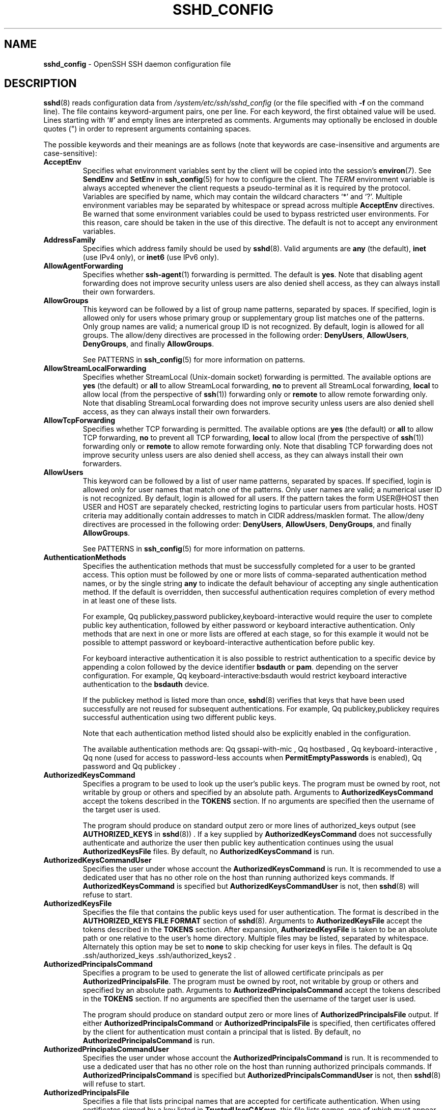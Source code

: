 .TH SSHD_CONFIG 5 "March 22 2019 " ""
.SH NAME
\fBsshd_config\fP
\- OpenSSH SSH daemon configuration file
.SH DESCRIPTION
\fBsshd\fP(8)
reads configuration data from
\fI/system/etc/ssh/sshd_config\fP
(or the file specified with
\fB\-f\fP
on the command line).
The file contains keyword-argument pairs, one per line.
For each keyword, the first obtained value will be used.
Lines starting with
`#'
and empty lines are interpreted as comments.
Arguments may optionally be enclosed in double quotes
(\&")
in order to represent arguments containing spaces.

The possible
keywords and their meanings are as follows (note that
keywords are case-insensitive and arguments are case-sensitive):
.TP
\fBAcceptEnv\fP
Specifies what environment variables sent by the client will be copied into
the session's
\fBenviron\fP(7).
See
\fBSendEnv\fP
and
\fBSetEnv\fP
in
\fBssh_config\fP(5)
for how to configure the client.
The
.IR TERM
environment variable is always accepted whenever the client
requests a pseudo-terminal as it is required by the protocol.
Variables are specified by name, which may contain the wildcard characters
`*'
and
`\&?'.
Multiple environment variables may be separated by whitespace or spread
across multiple
\fBAcceptEnv\fP
directives.
Be warned that some environment variables could be used to bypass restricted
user environments.
For this reason, care should be taken in the use of this directive.
The default is not to accept any environment variables.
.TP
\fBAddressFamily\fP
Specifies which address family should be used by
\fBsshd\fP(8).
Valid arguments are
\fBany\fP
(the default),
\fBinet\fP
(use IPv4 only), or
\fBinet6\fP
(use IPv6 only).
.TP
\fBAllowAgentForwarding\fP
Specifies whether
\fBssh-agent\fP(1)
forwarding is permitted.
The default is
\fByes\fP.
Note that disabling agent forwarding does not improve security
unless users are also denied shell access, as they can always install
their own forwarders.
.TP
\fBAllowGroups\fP
This keyword can be followed by a list of group name patterns, separated
by spaces.
If specified, login is allowed only for users whose primary
group or supplementary group list matches one of the patterns.
Only group names are valid; a numerical group ID is not recognized.
By default, login is allowed for all groups.
The allow/deny directives are processed in the following order:
\fBDenyUsers\fP,
\fBAllowUsers\fP,
\fBDenyGroups\fP,
and finally
\fBAllowGroups\fP.

See PATTERNS in
\fBssh_config\fP(5)
for more information on patterns.
.TP
\fBAllowStreamLocalForwarding\fP
Specifies whether StreamLocal (Unix-domain socket) forwarding is permitted.
The available options are
\fByes\fP
(the default)
or
\fBall\fP
to allow StreamLocal forwarding,
\fBno\fP
to prevent all StreamLocal forwarding,
\fBlocal\fP
to allow local (from the perspective of
\fBssh\fP(1))
forwarding only or
\fBremote\fP
to allow remote forwarding only.
Note that disabling StreamLocal forwarding does not improve security unless
users are also denied shell access, as they can always install their
own forwarders.
.TP
\fBAllowTcpForwarding\fP
Specifies whether TCP forwarding is permitted.
The available options are
\fByes\fP
(the default)
or
\fBall\fP
to allow TCP forwarding,
\fBno\fP
to prevent all TCP forwarding,
\fBlocal\fP
to allow local (from the perspective of
\fBssh\fP(1))
forwarding only or
\fBremote\fP
to allow remote forwarding only.
Note that disabling TCP forwarding does not improve security unless
users are also denied shell access, as they can always install their
own forwarders.
.TP
\fBAllowUsers\fP
This keyword can be followed by a list of user name patterns, separated
by spaces.
If specified, login is allowed only for user names that
match one of the patterns.
Only user names are valid; a numerical user ID is not recognized.
By default, login is allowed for all users.
If the pattern takes the form USER@HOST then USER and HOST
are separately checked, restricting logins to particular
users from particular hosts.
HOST criteria may additionally contain addresses to match in CIDR
address/masklen format.
The allow/deny directives are processed in the following order:
\fBDenyUsers\fP,
\fBAllowUsers\fP,
\fBDenyGroups\fP,
and finally
\fBAllowGroups\fP.

See PATTERNS in
\fBssh_config\fP(5)
for more information on patterns.
.TP
\fBAuthenticationMethods\fP
Specifies the authentication methods that must be successfully completed
for a user to be granted access.
This option must be followed by one or more lists of comma-separated
authentication method names, or by the single string
\fBany\fP
to indicate the default behaviour of accepting any single authentication
method.
If the default is overridden, then successful authentication requires
completion of every method in at least one of these lists.

For example,
Qq publickey,password publickey,keyboard-interactive
would require the user to complete public key authentication, followed by
either password or keyboard interactive authentication.
Only methods that are next in one or more lists are offered at each stage,
so for this example it would not be possible to attempt password or
keyboard-interactive authentication before public key.

For keyboard interactive authentication it is also possible to
restrict authentication to a specific device by appending a
colon followed by the device identifier
\fBbsdauth\fP
or
\fBpam\fP.
depending on the server configuration.
For example,
Qq keyboard-interactive:bsdauth
would restrict keyboard interactive authentication to the
\fBbsdauth\fP
device.

If the publickey method is listed more than once,
\fBsshd\fP(8)
verifies that keys that have been used successfully are not reused for
subsequent authentications.
For example,
Qq publickey,publickey
requires successful authentication using two different public keys.

Note that each authentication method listed should also be explicitly enabled
in the configuration.

The available authentication methods are:
Qq gssapi-with-mic ,
Qq hostbased ,
Qq keyboard-interactive ,
Qq none
(used for access to password-less accounts when
\fBPermitEmptyPasswords\fP
is enabled),
Qq password
and
Qq publickey .
.TP
\fBAuthorizedKeysCommand\fP
Specifies a program to be used to look up the user's public keys.
The program must be owned by root, not writable by group or others and
specified by an absolute path.
Arguments to
\fBAuthorizedKeysCommand\fP
accept the tokens described in the
.B TOKENS
section.
If no arguments are specified then the username of the target user is used.

The program should produce on standard output zero or
more lines of authorized_keys output (see
.B AUTHORIZED_KEYS
in
\fBsshd\fP(8)) .
If a key supplied by
\fBAuthorizedKeysCommand\fP
does not successfully authenticate
and authorize the user then public key authentication continues using the usual
\fBAuthorizedKeysFile\fP
files.
By default, no
\fBAuthorizedKeysCommand\fP
is run.
.TP
\fBAuthorizedKeysCommandUser\fP
Specifies the user under whose account the
\fBAuthorizedKeysCommand\fP
is run.
It is recommended to use a dedicated user that has no other role on the host
than running authorized keys commands.
If
\fBAuthorizedKeysCommand\fP
is specified but
\fBAuthorizedKeysCommandUser\fP
is not, then
\fBsshd\fP(8)
will refuse to start.
.TP
\fBAuthorizedKeysFile\fP
Specifies the file that contains the public keys used for user authentication.
The format is described in the
.B AUTHORIZED_KEYS FILE FORMAT
section of
\fBsshd\fP(8).
Arguments to
\fBAuthorizedKeysFile\fP
accept the tokens described in the
.B TOKENS
section.
After expansion,
\fBAuthorizedKeysFile\fP
is taken to be an absolute path or one relative to the user's home
directory.
Multiple files may be listed, separated by whitespace.
Alternately this option may be set to
\fBnone\fP
to skip checking for user keys in files.
The default is
Qq .ssh/authorized_keys .ssh/authorized_keys2 .
.TP
\fBAuthorizedPrincipalsCommand\fP
Specifies a program to be used to generate the list of allowed
certificate principals as per
\fBAuthorizedPrincipalsFile\fP.
The program must be owned by root, not writable by group or others and
specified by an absolute path.
Arguments to
\fBAuthorizedPrincipalsCommand\fP
accept the tokens described in the
.B TOKENS
section.
If no arguments are specified then the username of the target user is used.

The program should produce on standard output zero or
more lines of
\fBAuthorizedPrincipalsFile\fP
output.
If either
\fBAuthorizedPrincipalsCommand\fP
or
\fBAuthorizedPrincipalsFile\fP
is specified, then certificates offered by the client for authentication
must contain a principal that is listed.
By default, no
\fBAuthorizedPrincipalsCommand\fP
is run.
.TP
\fBAuthorizedPrincipalsCommandUser\fP
Specifies the user under whose account the
\fBAuthorizedPrincipalsCommand\fP
is run.
It is recommended to use a dedicated user that has no other role on the host
than running authorized principals commands.
If
\fBAuthorizedPrincipalsCommand\fP
is specified but
\fBAuthorizedPrincipalsCommandUser\fP
is not, then
\fBsshd\fP(8)
will refuse to start.
.TP
\fBAuthorizedPrincipalsFile\fP
Specifies a file that lists principal names that are accepted for
certificate authentication.
When using certificates signed by a key listed in
\fBTrustedUserCAKeys\fP,
this file lists names, one of which must appear in the certificate for it
to be accepted for authentication.
Names are listed one per line preceded by key options (as described in
.B AUTHORIZED_KEYS FILE FORMAT
in
\fBsshd\fP(8)) .
Empty lines and comments starting with
`#'
are ignored.

Arguments to
\fBAuthorizedPrincipalsFile\fP
accept the tokens described in the
.B TOKENS
section.
After expansion,
\fBAuthorizedPrincipalsFile\fP
is taken to be an absolute path or one relative to the user's home directory.
The default is
\fBnone\fP,
i.e. not to use a principals file \(en in this case, the username
of the user must appear in a certificate's principals list for it to be
accepted.

Note that
\fBAuthorizedPrincipalsFile\fP
is only used when authentication proceeds using a CA listed in
\fBTrustedUserCAKeys\fP
and is not consulted for certification authorities trusted via
\fI~/.ssh/authorized_keys\fP,
though the
\fBprincipals=\fP
key option offers a similar facility (see
\fBsshd\fP(8)
for details).
.TP
\fBBanner\fP
The contents of the specified file are sent to the remote user before
authentication is allowed.
If the argument is
\fBnone\fP
then no banner is displayed.
By default, no banner is displayed.
.TP
\fBCASignatureAlgorithms\fP
Specifies which algorithms are allowed for signing of certificates
by certificate authorities (CAs).
The default is:

ecdsa-sha2-nistp256.ecdsa-sha2-nistp384,ecdsa-sha2-nistp521,
.br
ssh-ed25519,rsa-sha2-512,rsa-sha2-256,ssh-rsa
.br

Certificates signed using other algorithms will not be accepted for
public key or host-based authentication.
.TP
\fBChallengeResponseAuthentication\fP
Specifies whether challenge-response authentication is allowed (e.g. via
PAM or through authentication styles supported in
\fBlogin.conf\fP(5))
The default is
\fByes\fP.
.TP
\fBChrootDirectory\fP
Specifies the pathname of a directory to
\fBchroot\fP(2)
to after authentication.
At session startup
\fBsshd\fP(8)
checks that all components of the pathname are root-owned directories
which are not writable by any other user or group.
After the chroot,
\fBsshd\fP(8)
changes the working directory to the user's home directory.
Arguments to
\fBChrootDirectory\fP
accept the tokens described in the
.B TOKENS
section.

The
\fBChrootDirectory\fP
must contain the necessary files and directories to support the
user's session.
For an interactive session this requires at least a shell, typically
\fBsh\fP(1),
and basic
\fI/dev\fP
nodes such as
\fBnull\fP(4),
\fBzero\fP(4),
\fBstdin\fP(4),
\fBstdout\fP(4),
\fBstderr\fP(4),
and
\fBtty\fP(4)
devices.
For file transfer sessions using SFTP
no additional configuration of the environment is necessary if the in-process
sftp-server is used,
though sessions which use logging may require
\fI/dev/log\fP
inside the chroot directory on some operating systems (see
\fBsftp-server\fP(8)
for details).

For safety, it is very important that the directory hierarchy be
prevented from modification by other processes on the system (especially
those outside the jail).
Misconfiguration can lead to unsafe environments which
\fBsshd\fP(8)
cannot detect.

The default is
\fBnone\fP,
indicating not to
\fBchroot\fP(2).
.TP
\fBCiphers\fP
Specifies the ciphers allowed.
Multiple ciphers must be comma-separated.
If the specified value begins with a
`+'
character, then the specified ciphers will be appended to the default set
instead of replacing them.
If the specified value begins with a
`-'
character, then the specified ciphers (including wildcards) will be removed
from the default set instead of replacing them.

The supported ciphers are:

.IP
3des-cbc
.IP
aes128-cbc
.IP
aes192-cbc
.IP
aes256-cbc
.IP
aes128-ctr
.IP
aes192-ctr
.IP
aes256-ctr
.IP
aes128-gcm@openssh.com
.IP
aes256-gcm@openssh.com
.IP
chacha20-poly1305@openssh.com

The default is:

chacha20-poly1305@openssh.com,
.br
aes128-ctr,aes192-ctr,aes256-ctr,
.br
aes128-gcm@openssh.com,aes256-gcm@openssh.com
.br

The list of available ciphers may also be obtained using
Qq ssh -Q cipher .
.TP
\fBClientAliveCountMax\fP
Sets the number of client alive messages which may be sent without
\fBsshd\fP(8)
receiving any messages back from the client.
If this threshold is reached while client alive messages are being sent,
sshd will disconnect the client, terminating the session.
It is important to note that the use of client alive messages is very
different from
\fBTCPKeepAlive\fP.
The client alive messages are sent through the encrypted channel
and therefore will not be spoofable.
The TCP keepalive option enabled by
\fBTCPKeepAlive\fP
is spoofable.
The client alive mechanism is valuable when the client or
server depend on knowing when a connection has become inactive.

The default value is 3.
If
\fBClientAliveInterval\fP
is set to 15, and
\fBClientAliveCountMax\fP
is left at the default, unresponsive SSH clients
will be disconnected after approximately 45 seconds.
.TP
\fBClientAliveInterval\fP
Sets a timeout interval in seconds after which if no data has been received
from the client,
\fBsshd\fP(8)
will send a message through the encrypted
channel to request a response from the client.
The default
is 0, indicating that these messages will not be sent to the client.
.TP
\fBCompression\fP
Specifies whether compression is enabled after
the user has authenticated successfully.
The argument must be
\fByes\fP,
\fBdelayed\fP
(a legacy synonym for
\fByes\fP)
or
\fBno\fP.
The default is
\fByes\fP.
.TP
\fBDenyGroups\fP
This keyword can be followed by a list of group name patterns, separated
by spaces.
Login is disallowed for users whose primary group or supplementary
group list matches one of the patterns.
Only group names are valid; a numerical group ID is not recognized.
By default, login is allowed for all groups.
The allow/deny directives are processed in the following order:
\fBDenyUsers\fP,
\fBAllowUsers\fP,
\fBDenyGroups\fP,
and finally
\fBAllowGroups\fP.

See PATTERNS in
\fBssh_config\fP(5)
for more information on patterns.
.TP
\fBDenyUsers\fP
This keyword can be followed by a list of user name patterns, separated
by spaces.
Login is disallowed for user names that match one of the patterns.
Only user names are valid; a numerical user ID is not recognized.
By default, login is allowed for all users.
If the pattern takes the form USER@HOST then USER and HOST
are separately checked, restricting logins to particular
users from particular hosts.
HOST criteria may additionally contain addresses to match in CIDR
address/masklen format.
The allow/deny directives are processed in the following order:
\fBDenyUsers\fP,
\fBAllowUsers\fP,
\fBDenyGroups\fP,
and finally
\fBAllowGroups\fP.

See PATTERNS in
\fBssh_config\fP(5)
for more information on patterns.
.TP
\fBDisableForwarding\fP
Disables all forwarding features, including X11,
\fBssh-agent\fP(1),
TCP and StreamLocal.
This option overrides all other forwarding-related options and may
simplify restricted configurations.
.TP
\fBExposeAuthInfo\fP
Writes a temporary file containing a list of authentication methods and
public credentials (e.g. keys) used to authenticate the user.
The location of the file is exposed to the user session through the
.IR SSH_USER_AUTH
environment variable.
The default is
\fBno\fP.
.TP
\fBFingerprintHash\fP
Specifies the hash algorithm used when logging key fingerprints.
Valid options are:
\fBmd5\fP
and
\fBsha256\fP.
The default is
\fBsha256\fP.
.TP
\fBForceCommand\fP
Forces the execution of the command specified by
\fBForceCommand\fP,
ignoring any command supplied by the client and
\fI~/.ssh/rc\fP
if present.
The command is invoked by using the user's login shell with the -c option.
This applies to shell, command, or subsystem execution.
It is most useful inside a
\fBMatch\fP
block.
The command originally supplied by the client is available in the
.IR SSH_ORIGINAL_COMMAND
environment variable.
Specifying a command of
\fBinternal-sftp\fP
will force the use of an in-process SFTP server that requires no support
files when used with
\fBChrootDirectory\fP.
The default is
\fBnone\fP.
.TP
\fBGatewayPorts\fP
Specifies whether remote hosts are allowed to connect to ports
forwarded for the client.
By default,
\fBsshd\fP(8)
binds remote port forwardings to the loopback address.
This prevents other remote hosts from connecting to forwarded ports.
\fBGatewayPorts\fP
can be used to specify that sshd
should allow remote port forwardings to bind to non-loopback addresses, thus
allowing other hosts to connect.
The argument may be
\fBno\fP
to force remote port forwardings to be available to the local host only,
\fByes\fP
to force remote port forwardings to bind to the wildcard address, or
\fBclientspecified\fP
to allow the client to select the address to which the forwarding is bound.
The default is
\fBno\fP.
.TP
\fBGSSAPIAuthentication\fP
Specifies whether user authentication based on GSSAPI is allowed.
The default is
\fBno\fP.
.TP
\fBGSSAPICleanupCredentials\fP
Specifies whether to automatically destroy the user's credentials cache
on logout.
The default is
\fByes\fP.
.TP
\fBGSSAPIStrictAcceptorCheck\fP
Determines whether to be strict about the identity of the GSSAPI acceptor
a client authenticates against.
If set to
\fByes\fP
then the client must authenticate against the host
service on the current hostname.
If set to
\fBno\fP
then the client may authenticate against any service key stored in the
machine's default store.
This facility is provided to assist with operation on multi homed machines.
The default is
\fByes\fP.
.TP
\fBHostbasedAcceptedKeyTypes\fP
Specifies the key types that will be accepted for hostbased authentication
as a list of comma-separated patterns.
Alternately if the specified value begins with a
`+'
character, then the specified key types will be appended to the default set
instead of replacing them.
If the specified value begins with a
`-'
character, then the specified key types (including wildcards) will be removed
from the default set instead of replacing them.
The default for this option is:

ecdsa-sha2-nistp256-cert-v01@openssh.com,
.br
ecdsa-sha2-nistp384-cert-v01@openssh.com,
.br
ecdsa-sha2-nistp521-cert-v01@openssh.com,
.br
ssh-ed25519-cert-v01@openssh.com,
.br
rsa-sha2-512-cert-v01@openssh.com,rsa-sha2-256-cert-v01@openssh.com,
.br
ssh-rsa-cert-v01@openssh.com,
.br
ecdsa-sha2-nistp256,ecdsa-sha2-nistp384,ecdsa-sha2-nistp521,
.br
ssh-ed25519,rsa-sha2-512,rsa-sha2-256,ssh-rsa
.br

The list of available key types may also be obtained using
Qq ssh -Q key .
.TP
\fBHostbasedAuthentication\fP
Specifies whether rhosts or /etc/hosts.equiv authentication together
with successful public key client host authentication is allowed
(host-based authentication).
The default is
\fBno\fP.
.TP
\fBHostbasedUsesNameFromPacketOnly\fP
Specifies whether or not the server will attempt to perform a reverse
name lookup when matching the name in the
\fI~/.shosts\fP,
\fI~/.rhosts\fP,
and
\fI/etc/hosts.equiv\fP
files during
\fBHostbasedAuthentication\fP.
A setting of
\fByes\fP
means that
\fBsshd\fP(8)
uses the name supplied by the client rather than
attempting to resolve the name from the TCP connection itself.
The default is
\fBno\fP.
.TP
\fBHostCertificate\fP
Specifies a file containing a public host certificate.
The certificate's public key must match a private host key already specified
by
\fBHostKey\fP.
The default behaviour of
\fBsshd\fP(8)
is not to load any certificates.
.TP
\fBHostKey\fP
Specifies a file containing a private host key
used by SSH.
The defaults are
\fI/system/etc/ssh/ssh_host_ecdsa_key\fP,
\fI/system/etc/ssh/ssh_host_ed25519_key\fP
and
\fI/system/etc/ssh/ssh_host_rsa_key\fP.

Note that
\fBsshd\fP(8)
will refuse to use a file if it is group/world-accessible
and that the
\fBHostKeyAlgorithms\fP
option restricts which of the keys are actually used by
\fBsshd\fP(8).

It is possible to have multiple host key files.
It is also possible to specify public host key files instead.
In this case operations on the private key will be delegated
to an
\fBssh-agent\fP(1).
.TP
\fBHostKeyAgent\fP
Identifies the UNIX-domain socket used to communicate
with an agent that has access to the private host keys.
If the string
Qq SSH_AUTH_SOCK
is specified, the location of the socket will be read from the
.IR SSH_AUTH_SOCK
environment variable.
.TP
\fBHostKeyAlgorithms\fP
Specifies the host key algorithms
that the server offers.
The default for this option is:

ecdsa-sha2-nistp256-cert-v01@openssh.com,
.br
ecdsa-sha2-nistp384-cert-v01@openssh.com,
.br
ecdsa-sha2-nistp521-cert-v01@openssh.com,
.br
ssh-ed25519-cert-v01@openssh.com,
.br
rsa-sha2-512-cert-v01@openssh.com,rsa-sha2-256-cert-v01@openssh.com,
.br
ssh-rsa-cert-v01@openssh.com,
.br
ecdsa-sha2-nistp256,ecdsa-sha2-nistp384,ecdsa-sha2-nistp521,
.br
ssh-ed25519,rsa-sha2-512,rsa-sha2-256,ssh-rsa
.br

The list of available key types may also be obtained using
Qq ssh -Q key .
.TP
\fBIgnoreRhosts\fP
Specifies that
\fI\&.rhosts\fP
and
\fI\&.shosts\fP
files will not be used in
\fBHostbasedAuthentication\fP.

\fI/etc/hosts.equiv\fP
and
\fI/system/etc/ssh/shosts.equiv\fP
are still used.
The default is
\fByes\fP.
.TP
\fBIgnoreUserKnownHosts\fP
Specifies whether
\fBsshd\fP(8)
should ignore the user's
\fI~/.ssh/known_hosts\fP
during
\fBHostbasedAuthentication\fP
and use only the system-wide known hosts file
\fI/etc/ssh/known_hosts\fP.
The default is
\fBno\fP.
.TP
\fBIPQoS\fP
Specifies the IPv4 type-of-service or DSCP class for the connection.
Accepted values are
\fBaf11\fP,
\fBaf12\fP,
\fBaf13\fP,
\fBaf21\fP,
\fBaf22\fP,
\fBaf23\fP,
\fBaf31\fP,
\fBaf32\fP,
\fBaf33\fP,
\fBaf41\fP,
\fBaf42\fP,
\fBaf43\fP,
\fBcs0\fP,
\fBcs1\fP,
\fBcs2\fP,
\fBcs3\fP,
\fBcs4\fP,
\fBcs5\fP,
\fBcs6\fP,
\fBcs7\fP,
\fBef\fP,
\fBlowdelay\fP,
\fBthroughput\fP,
\fBreliability\fP,
a numeric value, or
\fBnone\fP
to use the operating system default.
This option may take one or two arguments, separated by whitespace.
If one argument is specified, it is used as the packet class unconditionally.
If two values are specified, the first is automatically selected for
interactive sessions and the second for non-interactive sessions.
The default is
\fBaf21\fP
(Low-Latency Data)
for interactive sessions and
\fBcs1\fP
(Lower Effort)
for non-interactive sessions.
.TP
\fBKbdInteractiveAuthentication\fP
Specifies whether to allow keyboard-interactive authentication.
The argument to this keyword must be
\fByes\fP
or
\fBno\fP.
The default is to use whatever value
\fBChallengeResponseAuthentication\fP
is set to
(by default
\fByes\fP).
.TP
\fBKerberosAuthentication\fP
Specifies whether the password provided by the user for
\fBPasswordAuthentication\fP
will be validated through the Kerberos KDC.
To use this option, the server needs a
Kerberos servtab which allows the verification of the KDC's identity.
The default is
\fBno\fP.
.TP
\fBKerberosGetAFSToken\fP
If AFS is active and the user has a Kerberos 5 TGT, attempt to acquire
an AFS token before accessing the user's home directory.
The default is
\fBno\fP.
.TP
\fBKerberosOrLocalPasswd\fP
If password authentication through Kerberos fails then
the password will be validated via any additional local mechanism
such as
\fI/etc/passwd\fP.
The default is
\fByes\fP.
.TP
\fBKerberosTicketCleanup\fP
Specifies whether to automatically destroy the user's ticket cache
file on logout.
The default is
\fByes\fP.
.TP
\fBKexAlgorithms\fP
Specifies the available KEX (Key Exchange) algorithms.
Multiple algorithms must be comma-separated.
Alternately if the specified value begins with a
`+'
character, then the specified methods will be appended to the default set
instead of replacing them.
If the specified value begins with a
`-'
character, then the specified methods (including wildcards) will be removed
from the default set instead of replacing them.
The supported algorithms are:

.IP
curve25519-sha256
.IP
curve25519-sha256@libssh.org
.IP
diffie-hellman-group1-sha1
.IP
diffie-hellman-group14-sha1
.IP
diffie-hellman-group14-sha256
.IP
diffie-hellman-group16-sha512
.IP
diffie-hellman-group18-sha512
.IP
diffie-hellman-group-exchange-sha1
.IP
diffie-hellman-group-exchange-sha256
.IP
ecdh-sha2-nistp256
.IP
ecdh-sha2-nistp384
.IP
ecdh-sha2-nistp521

The default is:

curve25519-sha256,curve25519-sha256@libssh.org,
.br
ecdh-sha2-nistp256,ecdh-sha2-nistp384,ecdh-sha2-nistp521,
.br
diffie-hellman-group-exchange-sha256,
.br
diffie-hellman-group16-sha512,diffie-hellman-group18-sha512,
.br
diffie-hellman-group14-sha256,diffie-hellman-group14-sha1
.br

The list of available key exchange algorithms may also be obtained using
Qq ssh -Q kex .
.TP
\fBListenAddress\fP
Specifies the local addresses
\fBsshd\fP(8)
should listen on.
The following forms may be used:

.IP
\fBListenAddress\fP
\fIhostname\fP | \fIaddress\fP
[\fBrdomain\fP \fIdomain\fP]
.IP
\fBListenAddress\fP
\fIhostname\fP:port
[\fBrdomain\fP \fIdomain\fP]
.IP
\fBListenAddress\fP
\fIIPv4_address\fP:port
[\fBrdomain\fP \fIdomain\fP]
.IP
\fBListenAddress\fP
[\fIhostname\fP | \fIaddress\fP]:\fIport\fP
[\fBrdomain\fP \fIdomain\fP]

The optional
\fBrdomain\fP
qualifier requests
\fBsshd\fP(8)
listen in an explicit routing domain.
If
\fIport\fP
is not specified,
sshd will listen on the address and all
\fBPort\fP
options specified.
The default is to listen on all local addresses on the current default
routing domain.
Multiple
\fBListenAddress\fP
options are permitted.
For more information on routing domains, see
\fBrdomain\fP(4).
.TP
\fBLoginGraceTime\fP
The server disconnects after this time if the user has not
successfully logged in.
If the value is 0, there is no time limit.
The default is 120 seconds.
.TP
\fBLogLevel\fP
Gives the verbosity level that is used when logging messages from
\fBsshd\fP(8).
The possible values are:
QUIET, FATAL, ERROR, INFO, VERBOSE, DEBUG, DEBUG1, DEBUG2, and DEBUG3.
The default is INFO.
DEBUG and DEBUG1 are equivalent.
DEBUG2 and DEBUG3 each specify higher levels of debugging output.
Logging with a DEBUG level violates the privacy of users and is not recommended.
.TP
\fBMACs\fP
Specifies the available MAC (message authentication code) algorithms.
The MAC algorithm is used for data integrity protection.
Multiple algorithms must be comma-separated.
If the specified value begins with a
`+'
character, then the specified algorithms will be appended to the default set
instead of replacing them.
If the specified value begins with a
`-'
character, then the specified algorithms (including wildcards) will be removed
from the default set instead of replacing them.

The algorithms that contain
Qq -etm
calculate the MAC after encryption (encrypt-then-mac).
These are considered safer and their use recommended.
The supported MACs are:

.IP
hmac-md5
.IP
hmac-md5-96
.IP
hmac-sha1
.IP
hmac-sha1-96
.IP
hmac-sha2-256
.IP
hmac-sha2-512
.IP
umac-64@openssh.com
.IP
umac-128@openssh.com
.IP
hmac-md5-etm@openssh.com
.IP
hmac-md5-96-etm@openssh.com
.IP
hmac-sha1-etm@openssh.com
.IP
hmac-sha1-96-etm@openssh.com
.IP
hmac-sha2-256-etm@openssh.com
.IP
hmac-sha2-512-etm@openssh.com
.IP
umac-64-etm@openssh.com
.IP
umac-128-etm@openssh.com

The default is:

umac-64-etm@openssh.com,umac-128-etm@openssh.com,
.br
hmac-sha2-256-etm@openssh.com,hmac-sha2-512-etm@openssh.com,
.br
hmac-sha1-etm@openssh.com,
.br
umac-64@openssh.com,umac-128@openssh.com,
.br
hmac-sha2-256,hmac-sha2-512,hmac-sha1
.br

The list of available MAC algorithms may also be obtained using
Qq ssh -Q mac .
.TP
\fBMatch\fP
Introduces a conditional block.
If all of the criteria on the
\fBMatch\fP
line are satisfied, the keywords on the following lines override those
set in the global section of the config file, until either another
\fBMatch\fP
line or the end of the file.
If a keyword appears in multiple
\fBMatch\fP
blocks that are satisfied, only the first instance of the keyword is
applied.

The arguments to
\fBMatch\fP
are one or more criteria-pattern pairs or the single token
\fBAll\fP
which matches all criteria.
The available criteria are
\fBUser\fP,
\fBGroup\fP,
\fBHost\fP,
\fBLocalAddress\fP,
\fBLocalPort\fP,
\fBRDomain\fP,
and
\fBAddress\fP
(with
\fBRDomain\fP
representing the
\fBrdomain\fP(4)
on which the connection was received).

The match patterns may consist of single entries or comma-separated
lists and may use the wildcard and negation operators described in the
.B PATTERNS
section of
\fBssh_config\fP(5).

The patterns in an
\fBAddress\fP
criteria may additionally contain addresses to match in CIDR
address/masklen format,
such as 192.0.2.0/24 or 2001:db8::/32.
Note that the mask length provided must be consistent with the address -
it is an error to specify a mask length that is too long for the address
or one with bits set in this host portion of the address.
For example, 192.0.2.0/33 and 192.0.2.0/8, respectively.

Only a subset of keywords may be used on the lines following a
\fBMatch\fP
keyword.
Available keywords are
\fBAcceptEnv\fP,
\fBAllowAgentForwarding\fP,
\fBAllowGroups\fP,
\fBAllowStreamLocalForwarding\fP,
\fBAllowTcpForwarding\fP,
\fBAllowUsers\fP,
\fBAuthenticationMethods\fP,
\fBAuthorizedKeysCommand\fP,
\fBAuthorizedKeysCommandUser\fP,
\fBAuthorizedKeysFile\fP,
\fBAuthorizedPrincipalsCommand\fP,
\fBAuthorizedPrincipalsCommandUser\fP,
\fBAuthorizedPrincipalsFile\fP,
\fBBanner\fP,
\fBChrootDirectory\fP,
\fBClientAliveCountMax\fP,
\fBClientAliveInterval\fP,
\fBDenyGroups\fP,
\fBDenyUsers\fP,
\fBForceCommand\fP,
\fBGatewayPorts\fP,
\fBGSSAPIAuthentication\fP,
\fBHostbasedAcceptedKeyTypes\fP,
\fBHostbasedAuthentication\fP,
\fBHostbasedUsesNameFromPacketOnly\fP,
\fBIPQoS\fP,
\fBKbdInteractiveAuthentication\fP,
\fBKerberosAuthentication\fP,
\fBLogLevel\fP,
\fBMaxAuthTries\fP,
\fBMaxSessions\fP,
\fBPasswordAuthentication\fP,
\fBPermitEmptyPasswords\fP,
\fBPermitListen\fP,
\fBPermitOpen\fP,
\fBPermitRootLogin\fP,
\fBPermitTTY\fP,
\fBPermitTunnel\fP,
\fBPermitUserRC\fP,
\fBPubkeyAcceptedKeyTypes\fP,
\fBPubkeyAuthentication\fP,
\fBRekeyLimit\fP,
\fBRevokedKeys\fP,
\fBRDomain\fP,
\fBSetEnv\fP,
\fBStreamLocalBindMask\fP,
\fBStreamLocalBindUnlink\fP,
\fBTrustedUserCAKeys\fP,
\fBX11DisplayOffset\fP,
\fBX11Forwarding\fP
and
\fBX11UseLocalHost\fP.
.TP
\fBMaxAuthTries\fP
Specifies the maximum number of authentication attempts permitted per
connection.
Once the number of failures reaches half this value,
additional failures are logged.
The default is 6.
.TP
\fBMaxSessions\fP
Specifies the maximum number of open shell, login or subsystem (e.g. sftp)
sessions permitted per network connection.
Multiple sessions may be established by clients that support connection
multiplexing.
Setting
\fBMaxSessions\fP
to 1 will effectively disable session multiplexing, whereas setting it to 0
will prevent all shell, login and subsystem sessions while still permitting
forwarding.
The default is 10.
.TP
\fBMaxStartups\fP
Specifies the maximum number of concurrent unauthenticated connections to the
SSH daemon.
Additional connections will be dropped until authentication succeeds or the
\fBLoginGraceTime\fP
expires for a connection.
The default is 10:30:100.

Alternatively, random early drop can be enabled by specifying
the three colon separated values
start:rate:full (e.g. "10:30:60").
\fBsshd\fP(8)
will refuse connection attempts with a probability of rate/100 (30%)
if there are currently start (10) unauthenticated connections.
The probability increases linearly and all connection attempts
are refused if the number of unauthenticated connections reaches full (60).
.TP
\fBPasswordAuthentication\fP
Specifies whether password authentication is allowed.
The default is
\fByes\fP.
.TP
\fBPermitEmptyPasswords\fP
When password authentication is allowed, it specifies whether the
server allows login to accounts with empty password strings.
The default is
\fBno\fP.
.TP
\fBPermitListen\fP
Specifies the addresses/ports on which a remote TCP port forwarding may listen.
The listen specification must be one of the following forms:

.IP
\fBPermitListen\fP
\fIport\fP
.IP
\fBPermitListen\fP
\fIhost\fP:port

Multiple permissions may be specified by separating them with whitespace.
An argument of
\fBany\fP
can be used to remove all restrictions and permit any listen requests.
An argument of
\fBnone\fP
can be used to prohibit all listen requests.
The host name may contain wildcards as described in the PATTERNS section in
\fBssh_config\fP(5).
The wildcard
`*'
can also be used in place of a port number to allow all ports.
By default all port forwarding listen requests are permitted.
Note that the
\fBGatewayPorts\fP
option may further restrict which addresses may be listened on.
Note also that
\fBssh\fP(1)
will request a listen host of
``localhost''
if no listen host was specifically requested, and this name is
treated differently to explicit localhost addresses of
``127.0.0.1''
and
``::1''.
.TP
\fBPermitOpen\fP
Specifies the destinations to which TCP port forwarding is permitted.
The forwarding specification must be one of the following forms:

.IP
\fBPermitOpen\fP
\fIhost\fP:port
.IP
\fBPermitOpen\fP
\fIIPv4_addr\fP:port
.IP
\fBPermitOpen\fP
\fI\&[\fPIPv6_addr\&]:port

Multiple forwards may be specified by separating them with whitespace.
An argument of
\fBany\fP
can be used to remove all restrictions and permit any forwarding requests.
An argument of
\fBnone\fP
can be used to prohibit all forwarding requests.
The wildcard
`*'
can be used for host or port to allow all hosts or ports, respectively.
By default all port forwarding requests are permitted.
.TP
\fBPermitRootLogin\fP
Specifies whether root can log in using
\fBssh\fP(1).
The argument must be
\fByes\fP,
\fBprohibit-password\fP,
\fBforced-commands-only\fP,
or
\fBno\fP.
The default is
\fBprohibit-password\fP.

If this option is set to
\fBprohibit-password\fP
(or its deprecated alias,
\fBwithout-password\fP),
password and keyboard-interactive authentication are disabled for root.

If this option is set to
\fBforced-commands-only\fP,
root login with public key authentication will be allowed,
but only if the
\fIcommand\fP
option has been specified
(which may be useful for taking remote backups even if root login is
normally not allowed).
All other authentication methods are disabled for root.

If this option is set to
\fBno\fP,
root is not allowed to log in.
.TP
\fBPermitTTY\fP
Specifies whether
\fBpty\fP(4)
allocation is permitted.
The default is
\fByes\fP.
.TP
\fBPermitTunnel\fP
Specifies whether
\fBtun\fP(4)
device forwarding is allowed.
The argument must be
\fByes\fP,
\fBpoint-to-point\fP
(layer 3),
\fBethernet\fP
(layer 2), or
\fBno\fP.
Specifying
\fByes\fP
permits both
\fBpoint-to-point\fP
and
\fBethernet\fP.
The default is
\fBno\fP.

Independent of this setting, the permissions of the selected
\fBtun\fP(4)
device must allow access to the user.
.TP
\fBPermitUserEnvironment\fP
Specifies whether
\fI~/.ssh/environment\fP
and
\fBenvironment=\fP
options in
\fI~/.ssh/authorized_keys\fP
are processed by
\fBsshd\fP(8).
Valid options are
\fByes\fP,
\fBno\fP
or a pattern-list specifying which environment variable names to accept
(for example
Qq LANG,LC_* ) .
The default is
\fBno\fP.
Enabling environment processing may enable users to bypass access
restrictions in some configurations using mechanisms such as
.IR LD_PRELOAD .
.TP
\fBPermitUserRC\fP
Specifies whether any
\fI~/.ssh/rc\fP
file is executed.
The default is
\fByes\fP.
.TP
\fBPidFile\fP
Specifies the file that contains the process ID of the
SSH daemon, or
\fBnone\fP
to not write one.
The default is
\fI/system/var/run/sshd.pid\fP.
.TP
\fBPort\fP
Specifies the port number that
\fBsshd\fP(8)
listens on.
The default is 8022.
Multiple options of this type are permitted.
See also
\fBListenAddress\fP.
.TP
\fBPrintLastLog\fP
Specifies whether
\fBsshd\fP(8)
should print the date and time of the last user login when a user logs
in interactively.
The default is
\fByes\fP.
.TP
\fBPrintMotd\fP
Specifies whether
\fBsshd\fP(8)
should print
\fI/etc/motd\fP
when a user logs in interactively.
(On some systems it is also printed by the shell,
\fI/etc/profile\fP,
or equivalent.)
The default is
\fByes\fP.
.TP
\fBPubkeyAcceptedKeyTypes\fP
Specifies the key types that will be accepted for public key authentication
as a list of comma-separated patterns.
Alternately if the specified value begins with a
`+'
character, then the specified key types will be appended to the default set
instead of replacing them.
If the specified value begins with a
`-'
character, then the specified key types (including wildcards) will be removed
from the default set instead of replacing them.
The default for this option is:

ecdsa-sha2-nistp256-cert-v01@openssh.com,
.br
ecdsa-sha2-nistp384-cert-v01@openssh.com,
.br
ecdsa-sha2-nistp521-cert-v01@openssh.com,
.br
ssh-ed25519-cert-v01@openssh.com,
.br
rsa-sha2-512-cert-v01@openssh.com,rsa-sha2-256-cert-v01@openssh.com,
.br
ssh-rsa-cert-v01@openssh.com,
.br
ecdsa-sha2-nistp256,ecdsa-sha2-nistp384,ecdsa-sha2-nistp521,
.br
ssh-ed25519,rsa-sha2-512,rsa-sha2-256,ssh-rsa
.br

The list of available key types may also be obtained using
Qq ssh -Q key .
.TP
\fBPubkeyAuthentication\fP
Specifies whether public key authentication is allowed.
The default is
\fByes\fP.
.TP
\fBRekeyLimit\fP
Specifies the maximum amount of data that may be transmitted before the
session key is renegotiated, optionally followed a maximum amount of
time that may pass before the session key is renegotiated.
The first argument is specified in bytes and may have a suffix of
`K',
`M',
or
`G'
to indicate Kilobytes, Megabytes, or Gigabytes, respectively.
The default is between
`1G'
and
`4G',
depending on the cipher.
The optional second value is specified in seconds and may use any of the
units documented in the
.B TIME FORMATS
section.
The default value for
\fBRekeyLimit\fP
is
\fBdefault\fP none ,
which means that rekeying is performed after the cipher's default amount
of data has been sent or received and no time based rekeying is done.
.TP
\fBRevokedKeys\fP
Specifies revoked public keys file, or
\fBnone\fP
to not use one.
Keys listed in this file will be refused for public key authentication.
Note that if this file is not readable, then public key authentication will
be refused for all users.
Keys may be specified as a text file, listing one public key per line, or as
an OpenSSH Key Revocation List (KRL) as generated by
\fBssh-keygen\fP(1).
For more information on KRLs, see the KEY REVOCATION LISTS section in
\fBssh-keygen\fP(1).
.TP
\fBRDomain\fP
Specifies an explicit routing domain that is applied after authentication
has completed.
The user session, as well and any forwarded or listening IP sockets,
will be bound to this
\fBrdomain\fP(4).
If the routing domain is set to
\fB\&%D\fP,
then the domain in which the incoming connection was received will be applied.
.TP
\fBSetEnv\fP
Specifies one or more environment variables to set in child sessions started
by
\fBsshd\fP(8)
as
``NAME=VALUE''.
The environment value may be quoted (e.g. if it contains whitespace
characters).
Environment variables set by
\fBSetEnv\fP
override the default environment and any variables specified by the user
via
\fBAcceptEnv\fP
or
\fBPermitUserEnvironment\fP.
.TP
\fBStreamLocalBindMask\fP
Sets the octal file creation mode mask
(umask)
used when creating a Unix-domain socket file for local or remote
port forwarding.
This option is only used for port forwarding to a Unix-domain socket file.

The default value is 0177, which creates a Unix-domain socket file that is
readable and writable only by the owner.
Note that not all operating systems honor the file mode on Unix-domain
socket files.
.TP
\fBStreamLocalBindUnlink\fP
Specifies whether to remove an existing Unix-domain socket file for local
or remote port forwarding before creating a new one.
If the socket file already exists and
\fBStreamLocalBindUnlink\fP
is not enabled,
\fBsshd\fP
will be unable to forward the port to the Unix-domain socket file.
This option is only used for port forwarding to a Unix-domain socket file.

The argument must be
\fByes\fP
or
\fBno\fP.
The default is
\fBno\fP.
.TP
\fBStrictModes\fP
Specifies whether
\fBsshd\fP(8)
should check file modes and ownership of the
user's files and home directory before accepting login.
This is normally desirable because novices sometimes accidentally leave their
directory or files world-writable.
The default is
\fByes\fP.
Note that this does not apply to
\fBChrootDirectory\fP,
whose permissions and ownership are checked unconditionally.
.TP
\fBSubsystem\fP
Configures an external subsystem (e.g. file transfer daemon).
Arguments should be a subsystem name and a command (with optional arguments)
to execute upon subsystem request.

The command
\fBsftp-server\fP
implements the SFTP file transfer subsystem.

Alternately the name
\fBinternal-sftp\fP
implements an in-process SFTP server.
This may simplify configurations using
\fBChrootDirectory\fP
to force a different filesystem root on clients.

By default no subsystems are defined.
.TP
\fBSyslogFacility\fP
Gives the facility code that is used when logging messages from
\fBsshd\fP(8).
The possible values are: DAEMON, USER, AUTH, LOCAL0, LOCAL1, LOCAL2,
LOCAL3, LOCAL4, LOCAL5, LOCAL6, LOCAL7.
The default is AUTH.
.TP
\fBTCPKeepAlive\fP
Specifies whether the system should send TCP keepalive messages to the
other side.
If they are sent, death of the connection or crash of one
of the machines will be properly noticed.
However, this means that
connections will die if the route is down temporarily, and some people
find it annoying.
On the other hand, if TCP keepalives are not sent,
sessions may hang indefinitely on the server, leaving
Qq ghost
users and consuming server resources.

The default is
\fByes\fP
(to send TCP keepalive messages), and the server will notice
if the network goes down or the client host crashes.
This avoids infinitely hanging sessions.

To disable TCP keepalive messages, the value should be set to
\fBno\fP.
.TP
\fBTrustedUserCAKeys\fP
Specifies a file containing public keys of certificate authorities that are
trusted to sign user certificates for authentication, or
\fBnone\fP
to not use one.
Keys are listed one per line; empty lines and comments starting with
`#'
are allowed.
If a certificate is presented for authentication and has its signing CA key
listed in this file, then it may be used for authentication for any user
listed in the certificate's principals list.
Note that certificates that lack a list of principals will not be permitted
for authentication using
\fBTrustedUserCAKeys\fP.
For more details on certificates, see the CERTIFICATES section in
\fBssh-keygen\fP(1).
.TP
\fBUseDNS\fP
Specifies whether
\fBsshd\fP(8)
should look up the remote host name, and to check that
the resolved host name for the remote IP address maps back to the
very same IP address.

If this option is set to
\fBno\fP
(the default) then only addresses and not host names may be used in
\fI~/.ssh/authorized_keys\fP
\fBfrom\fP
and
\fBsshd_config\fP
\fBMatch\fP
\fBHost\fP
directives.
.TP
\fBUsePAM\fP
Enables the Pluggable Authentication Module interface.
If set to
\fByes\fP
this will enable PAM authentication using
\fBChallengeResponseAuthentication\fP
and
\fBPasswordAuthentication\fP
in addition to PAM account and session module processing for all
authentication types.

Because PAM challenge-response authentication usually serves an equivalent
role to password authentication, you should disable either
\fBPasswordAuthentication\fP
or
\fBChallengeResponseAuthentication.\fP

If
\fBUsePAM\fP
is enabled, you will not be able to run
\fBsshd\fP(8)
as a non-root user.
The default is
\fBno\fP.
.TP
\fBVersionAddendum\fP
Optionally specifies additional text to append to the SSH protocol banner
sent by the server upon connection.
The default is
\fBnone\fP.
.TP
\fBX11DisplayOffset\fP
Specifies the first display number available for
\fBsshd\fP(8)Ns 's
X11 forwarding.
This prevents sshd from interfering with real X11 servers.
The default is 10.
.TP
\fBX11Forwarding\fP
Specifies whether X11 forwarding is permitted.
The argument must be
\fByes\fP
or
\fBno\fP.
The default is
\fBno\fP.

When X11 forwarding is enabled, there may be additional exposure to
the server and to client displays if the
\fBsshd\fP(8)
proxy display is configured to listen on the wildcard address (see
\fBX11UseLocalhost\fP),
though this is not the default.
Additionally, the authentication spoofing and authentication data
verification and substitution occur on the client side.
The security risk of using X11 forwarding is that the client's X11
display server may be exposed to attack when the SSH client requests
forwarding (see the warnings for
\fBForwardX11\fP
in
\fBssh_config\fP(5)) .
A system administrator may have a stance in which they want to
protect clients that may expose themselves to attack by unwittingly
requesting X11 forwarding, which can warrant a
\fBno\fP
setting.

Note that disabling X11 forwarding does not prevent users from
forwarding X11 traffic, as users can always install their own forwarders.
.TP
\fBX11UseLocalhost\fP
Specifies whether
\fBsshd\fP(8)
should bind the X11 forwarding server to the loopback address or to
the wildcard address.
By default,
sshd binds the forwarding server to the loopback address and sets the
hostname part of the
.IR DISPLAY
environment variable to
\fBlocalhost\fP.
This prevents remote hosts from connecting to the proxy display.
However, some older X11 clients may not function with this
configuration.
\fBX11UseLocalhost\fP
may be set to
\fBno\fP
to specify that the forwarding server should be bound to the wildcard
address.
The argument must be
\fByes\fP
or
\fBno\fP.
The default is
\fByes\fP.
.TP
\fBXAuthLocation\fP
Specifies the full pathname of the
\fBxauth\fP(1)
program, or
\fBnone\fP
to not use one.
The default is
\fI/system/bin/xauth\fP.
.SH TIME FORMATS
\fBsshd\fP(8)
command-line arguments and configuration file options that specify time
may be expressed using a sequence of the form:
\fItime\fP[\fIqualifier\fP,]
where
\fItime\fP
is a positive integer value and
\fIqualifier\fP
is one of the following:

.TP
<\fBnone\fP>
seconds
.TP
\fBs\fP | \fBS\fP
seconds
.TP
\fBm\fP | \fBM\fP
minutes
.TP
\fBh\fP | \fBH\fP
hours
.TP
\fBd\fP | \fBD\fP
days
.TP
\fBw\fP | \fBW\fP
weeks

Each member of the sequence is added together to calculate
the total time value.

Time format examples:

.TP
600
600 seconds (10 minutes)
.TP
10m
10 minutes
.TP
1h30m
1 hour 30 minutes (90 minutes)
.SH TOKENS
Arguments to some keywords can make use of tokens,
which are expanded at runtime:

.TP
%%
A literal
`%'.
.TP
\&%D
The routing domain in which the incoming connection was received.
.TP
%F
The fingerprint of the CA key.
.TP
%f
The fingerprint of the key or certificate.
.TP
%h
The home directory of the user.
.TP
%i
The key ID in the certificate.
.TP
%K
The base64-encoded CA key.
.TP
%k
The base64-encoded key or certificate for authentication.
.TP
%s
The serial number of the certificate.
.TP
\&%T
The type of the CA key.
.TP
%t
The key or certificate type.
.TP
\&%U
The numeric user ID of the target user.
.TP
%u
The username.

\fBAuthorizedKeysCommand\fP
accepts the tokens %%, %f, %h, %k, %t, %U, and %u.

\fBAuthorizedKeysFile\fP
accepts the tokens %%, %h, %U, and %u.

\fBAuthorizedPrincipalsCommand\fP
accepts the tokens %%, %F, %f, %h, %i, %K, %k, %s, %T, %t, %U, and %u.

\fBAuthorizedPrincipalsFile\fP
accepts the tokens %%, %h, %U, and %u.

\fBChrootDirectory\fP
accepts the tokens %%, %h, %U, and %u.

\fBRoutingDomain\fP
accepts the token %D.
.SH FILES
.TP
.B /system/etc/ssh/sshd_config
Contains configuration data for
\fBsshd\fP(8).
This file should be writable by root only, but it is recommended
(though not necessary) that it be world-readable.
.SH SEE ALSO
\fBsftp-server\fP(8),
\fBsshd\fP(8)
.SH AUTHORS

-nosplit
OpenSSH is a derivative of the original and free
ssh 1.2.12 release by

Tatu Ylonen .

Aaron Campbell , Bob Beck , Markus Friedl , Niels Provos ,

Theo de Raadt
and

Dug Song
removed many bugs, re-added newer features and
created OpenSSH.

Markus Friedl
contributed the support for SSH protocol versions 1.5 and 2.0.

Niels Provos
and

Markus Friedl
contributed support for privilege separation.
